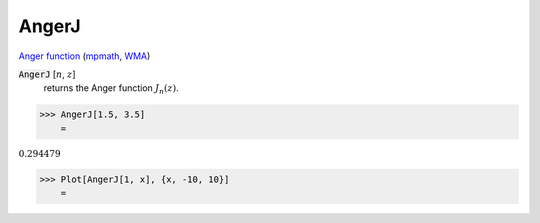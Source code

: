 AngerJ
======

`Anger function <https://en.wikipedia.org/wiki/Anger_function>`_ (`mpmath <https://mpmath.org/doc/current/functions/bessel.html#mpmath.angerj>`_, `WMA <https://reference.wolfram.com/language/ref/AngerJ.html>`_)

:code:`AngerJ` [:math:`n`, :math:`z`]
    returns the Anger function :math:`J_n(z)`.





>>> AngerJ[1.5, 3.5]
    =

:math:`0.294479`


>>> Plot[AngerJ[1, x], {x, -10, 10}]
    =

.. image:: tmpmcitslmn.png
    :align: center



